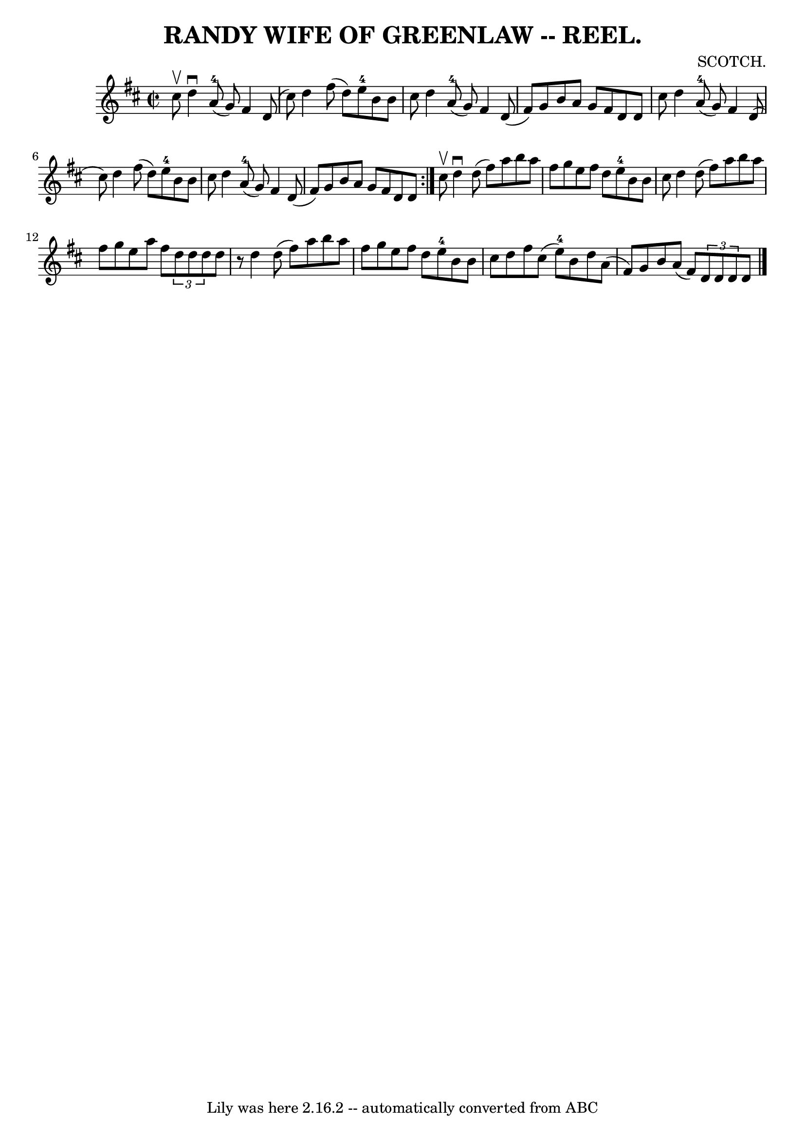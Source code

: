 \version "2.7.40"
\header {
	book = "Coles 43.7"
	composer = "SCOTCH."
	crossRefNumber = "1"
	footnotes = ""
	tagline = "Lily was here 2.16.2 -- automatically converted from ABC"
	title = "RANDY WIFE OF GREENLAW -- REEL."
}
voicedefault =  {
\set Score.defaultBarType = "empty"

\repeat volta 2 {
\override Staff.TimeSignature #'style = #'C
 \time 2/2 \key d \major cis''8^\upbow |
 d''4^\downbow a'8 
-4(g'8) fis'4 d'8 (cis''8) |
 d''4 fis''8 (
d''8) e''8-4 b'8 b'8 cis''8  |
 d''4 a'8-4(
g'8) fis'4 d'8 (fis'8) |
 g'8 b'8 a'8 g'8    
fis'8 d'8 d'8 cis''8  |
 d''4 a'8-4(g'8)   
fis'4 d'8 (cis''8) |
 d''4 fis''8 (d''8) e''8 
-4 b'8 b'8 cis''8  |
 d''4 a'8-4(g'8) fis'4   
 d'8 (fis'8) |
 g'8 b'8 a'8 g'8 fis'8 d'8 d'8  
} cis''8^\upbow |
 d''4^\downbow d''8 (fis''8) a''8    
b''8 a''8 fis''8  |
 g''8 e''8 fis''8 d''8 e''8 
-4 b'8 b'8 cis''8  |
 d''4 d''8 (fis''8) a''8    
b''8 a''8 fis''8  |
 g''8 e''8 a''8 fis''8    
\times 2/3 { d''8 d''8 d''8  } d''8    r8 |
 d''4 d''8 (
 fis''8) a''8 b''8 a''8 fis''8  |
 g''8 e''8    
fis''8 d''8 e''8-4 b'8 b'8 cis''8  |
 d''8 fis''8 
 cis''8 (e''8-4) b'8 d''8 a'8 (fis'8) |
 g'8    
b'8 a'8 (fis'8)   \times 2/3 { d'8 d'8 d'8  } d'8  \bar "|." 
  
}

\score{
    <<

	\context Staff="default"
	{
	    \voicedefault 
	}

    >>
	\layout {
	}
	\midi {}
}
